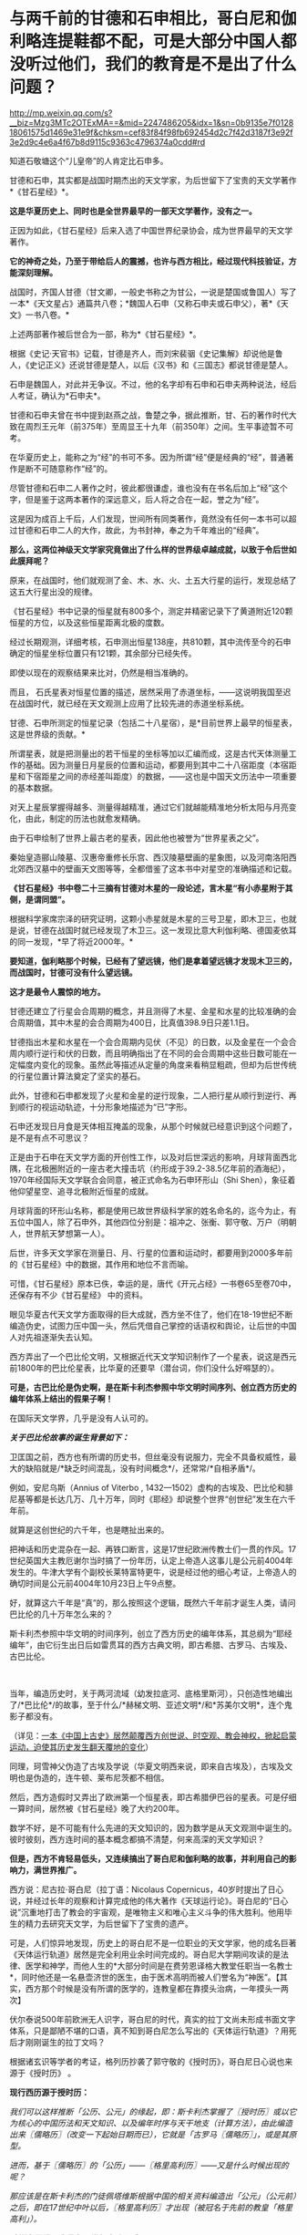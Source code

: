 * 与两千前的甘德和石申相比，哥白尼和伽利略连提鞋都不配，可是大部分中国人都没听过他们，我们的教育是不是出了什么问题？

http://mp.weixin.qq.com/s?__biz=Mzg3MTc2OTExMA==&mid=2247486205&idx=1&sn=0b9135e7f012818061575d1469e31e9f&chksm=cef83f84f98fb692454d2c7f42d3187f3e92f3e2d9c4e6a4f67b8d9115c9363c4796374a0cdd#rd


知道石敬塘这个“儿皇帝”的人肯定比石申多。

甘德和石申，其实都是战国时期杰出的天文学家，为后世留下了宝贵的天文学著作*《甘石星经》*。

*这是华夏历史上、同时也是全世界最早的一部天文学著作，没有之一。*

正因为如此，《甘石星经》后来入选了中国世界纪录协会，成为世界最早的天文学著作。

*它的神奇之处，乃至于带给后人的震撼，也许与西方相比，经过现代科技验证，方能深刻理解。*

战国时，齐国人甘德（甘文卿，一般史书称之为甘公，一说是楚国或鲁国人）写了一本*《天文星占》通篇共八卷；*魏国人石申（又称石申夫或石申父），著*《天文》一书八卷。*

[[./img/53-0.jpeg]]

上述两部著作被后世合为一部，称为*《甘石星经》*。

[[./img/53-1.jpeg]]

根据《史记·天官书》记载，甘德是齐人，而刘宋裴骃《史记集解》却说他是鲁人，《史记正义》还说甘德是楚人，以后《汉书》和《三国志》都说甘德是楚人。

石申是魏国人，对此并无争议。不过，他的名字却有石申和石申夫两种说法，经后人考证，确认为*石申夫*。

甘德和石申夫曾在书中提到赵燕之战，鲁楚之争，据此推断，甘、石的著作时代大致在周烈王元年（前375年）至周显王十九年（前350年）之间。生平事迹暂不可考。

在华夏历史上，能称之为“经”的书可不多。因为所谓“经”便是经典的“经”，普通著作是断不可随意称作“经”的。

尽管甘德和石申二人著作之时，彼此都很谦虚，谁也没有在书名后加上“经”这个字，但是鉴于这两本著作的深远意义，后人将之合在一起，誉之为“经”。

这是因为成百上千后，人们发现，世间所有同类著作，竟然没有任何一本书可以超过甘德和石申二人的大作，故此，为书封神，奉之为千年难出的“经典”。

*那么，这两位神级天文学家究竟做出了什么样的世界级卓越成就，以致于令后世如此膜拜呢？*

原来，在战国时，他们就观测了金、木、水、火、土五大行星的运行，发现总结了这五大行星出没的规律。

《甘石星经》书中记录的恒星就有800多个，测定并精密记录下了黄道附近120颗恒星的方位，以及这些恒星距离北极的度数。

经过长期观测，详细考核，石申测出恒星138座，共810颗，其中流传至今的石申确定的恒星坐标位置只有121颗，其余部分已经失传。

即使以现在的观察结果来比对，仍然是相当准确的。

而且，
石氏星表对恒星位置的描述，居然采用了赤道坐标，------这说明我国至迟在战国时代，就已经在天文观测上应用了比较先进的赤道坐标系统。

[[./img/53-2.jpeg]]

甘德、石申所测定的恒星记录（包括二十八星宿），是*目前世界上最早的恒星表，这是世界级的贡献。*

所谓星表，就是把测量出的若干恒星的坐标等加以汇编而成，这是古代天体测量工作的基础。因为测量日月星辰的位置和运动，都要用到其中二十八宿距度（本宿距星和下宿距星之间的赤经差叫距度）的数据，------这也是中国天文历法中一项重要的基本数据。

对天上星辰掌握得越多、测量得越精准，通过它们就越能精准地分析太阳与月亮变化，由此，制定的历法也就愈发精确。

由于石申绘制了世界上最古老的星表，因此他也被誉为“世界星表之父”。

秦始皇造郦山陵墓、汉惠帝重修长乐宫、西汉陵墓壁画的星象图，以及河南洛阳西北郊西汉墓中的壁画天文图等等，全都借鉴了这本书中对星空的准确描述和记载。

[[./img/53-3.jpeg]]

*《甘石星经》书中卷二十三摘有甘德对木星的一段论述，言木星“有小赤星附于其侧，是谓同盟”。*

根据科学家席宗泽的研究证明，这颗小赤星就是木星的三号卫星，即木卫三，也就是说，甘德在战国时就已经发现了木卫三。这一发现比意大利伽利略、德国麦依耳的同一发现，*早了将近2000年。*

*要知道，伽利略那个时候，已经有了望远镜，他们是拿着望远镜才发现木卫三的，而战国时，甘德可没有什么望远镜。*

*这才是最令人震惊的地方。*

甘德还建立了行星会合周期的概念，并且测得了木星、金星和水星的比较准确的会合周期值，其中木星的会合周期为400日，比真值398.9日只差1.1日。

甘德指出木星和水星在一个会合周期内见伏（不见）的日数，以及金星在一个会合周内顺行逆行和伏的日数，而且明确指出了在不同的会合周期中这些日数可能在一定幅度内变化的现象。虽然此等描述从定量的角度来看稍显粗疏，但却为后世传统的行星位置计算法奠定了坚实的基石。

此外，甘德和石申都发现了火星和金星的逆行现象，二人把行星从顺行到逆行、再到顺行的视运动轨迹，十分形象地描述为“已”字形。

石申还发现日月食是天体相互掩盖的现象，从那个时候就已经意识到这个问题了，是不是有点不可思议？

正是由于石申在天文学方面的开创性工作，以及对后世深远的影响，月球背面西北隅，在北极圈附近的一座古老大撞击坑（约形成于39.2-38.5亿年前的酒海纪），1970年经国际天文学联合会同意，被正式命名为石申环形山（Shi
Shen），象征着他仰望星空、追寻北极附近恒星的成就。

月球背面的环形山名称，都是使用已故世界级科学家的姓名命名的，迄今为止，有五位中国人，除了石申外，其他四位分别是：祖冲之、张衡、郭守敬、万户（明朝人，世界航天梦想第一人）。

[[./img/53-4.jpeg]]

后世，许多天文学家在测量日、月、行星的位置和运动时，都要用到2000多年前的《甘石星经》中的数据，其作用和地位不言而喻。

可惜，《甘石星经》原本已佚，幸运的是，唐代《开元占经》一书卷65至卷70中，还保存有不少《甘石星经》
中的资料。

眼见华夏古代天文学方面取得的巨大成就，西方坐不住了，他们在18-19世纪不断编造伪史，试图力压中国一头，然后凭借自己掌控的话语权和舆论，让后世的中国人对先祖逐渐失去认知。

西方弄出了一个巴比伦文明，又根据近代天文学知识制作了一个星表，说这是西元前1800年的巴比伦星表，比华夏的还要早（潜台词，你们没什么好嘚瑟的）。

*可是，古巴比伦是伪史啊，是在斯卡利杰参照中华文明时间序列、创立西方历史的编年体系上结出的假果子啊！*

在国际天文学界，几乎是没有人认可的。

/*关于巴比伦故事的诞生背景如下：*/

卫匡国之前，西方也有所谓的历史书，但丝毫没有说服力，完全不具备权威性，最大的缺陷就是/*缺乏时间混乱，没有时间概念*/，还常常/*自相矛盾*/。

例如，安尼乌斯（Annius of Viterbo ,
1432---1502）虚构的古埃及、巴比伦和腓尼基等都是长达几万、几十万年，同时《耶经》却说整个世界“创世纪”发生在六千年前。

就算是这创世纪的六千年，也是瞎扯出来的。

把神话和历史混杂在一起、再铁口断言，这是17世纪欧洲传教士们一贯的作风。17世纪英国大主教厄谢尔当时搞了一份年历，认定上帝造人这事儿是公元前4004年发生的。牛津大学有个副校长莱特富特更牛，说是经过他的细心考证，上帝造人的确切时间是公元前4004年10月23日上午9点整。

好，就算这六千年是“真”的，那么按照这个逻辑，既然六千年前才诞生人类，请问巴比伦的几十万年怎么来的？

斯卡利杰参照中华文明的时间序列，创立了西方历史的编年体系，其总纲为“耶经编年”，由它衍生出日后如雷贯耳的西方古典文明，即古希腊、古罗马、古埃及、古巴比伦。

 

当年，编造历史时，关于两河流域（幼发拉底河、底格里斯河），只创造性地编出了/*巴比伦*/的故事，至于什么/*赫梯文明、亚述文明*/和*苏美尔文明*，连个鬼影子都没有。

（详见：[[https://mp.weixin.qq.com/s?__biz=Mzg3MTc2OTExMA==&mid=2247484333&idx=1&sn=59a36459c82da224be72748045a1b2f0&chksm=cef836d4f98fbfc289bfa0e1048b2a97c03655b741e8b75b89d2528343a46bc6b4678eb15cdd&token=1559292304&lang=zh_CN&scene=21#wechat_redirect][一本《中国上古史》居然颠覆西方创世说、时空观、教会神权，掀起启蒙运动，迫使其历史发生翻天覆地的变化]]）

同理，珂雪神父伪造了古埃及学说（华夏文明西来说，即来自古埃及），古埃及文明也是伪造的，连牛顿、莱布尼茨都不相信。

然后，西方造假时又弄出了欧洲第一个恒星表，即古希腊伊巴谷的星表。可是仔细一算时间，居然被《甘石星经》晚了大约200年。

数学不好，是不可能有什么先进的天文知识的，因为数学是从天文观测中诞生的。彼时彼刻，西方连时间的基本概念都搞不清楚，何来高深的天文学知识？

*但是，西方不肯轻易低头，又连续搞出了哥白尼和伽利略的故事，并利用自己的影响力，满世界推广。*

西方说：尼古拉·哥白尼（拉丁语：Nicolaus
Copernicus，40岁时提出了日心说，并经过长年的观察和计算完成他的伟大著作《天球运行论》。哥白尼的“日心说”沉重地打击了教会的宇宙观，是唯物主义和唯心主义斗争的伟大胜利。他用毕生的精力去研究天文学，为后世留下了宝贵的遗产。

[[./img/53-5.png]]

可是，人们惊异地发现，历史上的哥白尼不是一位职业的天文学家，他的成名巨著《天体运行轨道》居然是完全利用业余时间完成的。哥白尼大学期间攻读的是法律、医学和神学，而他人生的*大部分时间是在费劳恩译格大教堂任职当一名教士*，同时他还是一名悬壶济世的医生，由于医术高明而被人们誉名为“神医”。【其实，西方那个时候是没有所谓的医学的，连教皇都在靠摸头治病，一年摸头一两次】

伏尔泰说500年前欧洲无人识字，哥白尼的时代，真实的拉丁文尚未形成书面文字体系，只是鄙陋不堪的口语，真不知到哥白尼怎么写出的《天体运行轨道》？用死后才刚刚诞生的拉丁文吗？

根据诸玄识等学者的考证，格列历抄袭了郭守敬的《授时历》，哥白尼日心说也来源于《授时历》
。

*现行西历源于授时历：*

/我们可以这样推断「公历、公元」的缘起，即：斯卡利杰掌握了〖授时历〗或以它为核心的中国历法和天文知识、以及编年时序与天干地支（计算方法），由此编造出来〖儒略历〗（改变一下起始日期而已），它就是「古罗马〖儒略历〗」，或是其原型。/

/进而，基于〖儒略历〗的「公历」------〖格里高利历〗------又是什么时候出现的呢？/

/那应该是在斯卡利杰的门徒佩塔维斯根据中国的相关资料编造出「公元」（公元前）之后，即在17世纪中叶以后，〖格里高利历〗才出现（被冠名于先前的教皇「格里高利」）。/

/欧洲各国通用它是在18世纪中叶以后。/

详见：《虚构的西方文明史------古今西方『复制中国』考论》第63页（山西人民出版社2017年10月第1版）

*哥白尼的“日心说”理论也脱胎于《授时历》*

/哥白尼“日心说”抄袭雷乔蒙塔纳斯的著作，而雷乔蒙塔纳斯的知识来源为元朝的〖授时历〗，时间为1504年。/

/地点：意大利的波隆那[意大利城市，位于北部波河与亚平宁山脉之间，也是艾米利亚-罗马涅区-罗马涅的首府。/

/事件：哥白尼获得雷乔蒙塔纳斯的《星历表》和《天文学概要》/

/来历：雷乔蒙塔纳斯的《星历表》和《概要》抄袭了郑和的〖星历表〗/

/源头：郑和的〖星历表〗以郭守敬的〖授时历〗为基础/

详见董并生著《虚构的古希腊文明------西方『古典历史』辨伪》第456-458页，山西人民出版2015年6月第1版

须知，欧洲第一个天文台是巴黎天文台，于1667年开始施工建设，1671年才完工，首任台长是法国著名天文学家卡西尼。

英国格林尼治天文台是于1675年8月10日在伦敦泰晤士河畔的皇家格林尼治花园奠基，开始建设，若干年后才竣工，又若干年后，天文观测设备到位，才开始使用。

没有系统的书面文字，没有一代代的天文观测数据，甚至没有天文台和相关设施，西方就宣称突然有了伟大的天文成就，这可能吗？

*支持西方的人肯定会反过来质疑，那石申没有天文设备，他怎么就能发现木卫三？*

真是个好问题。

不过，石申可不是没有天文观测设备，否则，就无法精确测量恒星的位置，并一一标注“度数”了。

而且，华夏自古以来就是“仰观天文、俯察地理”的天道民族，是真正仰望星空的族群，是有悠久的历史传承的。

*石申的成就不是突然产生的，而是建立在无数先辈的积累之上。*

占卜在距今大约9000年前的贾湖遗址时就有了，恰好与天文观测同时出现。占星术，用天上的星星为世上的人和事做预测，这格局气魄是何等的大，当然，也只有在天文观测异常发达、形成了天人合一的观念的中国才能产生。

圭表是中国古代观测天象的仪器，圭表测影是中国古代天文学的主要观测手段之一

[[./img/53-6.jpeg]]

与西方考古和文献难以互相印证不同，中国很多考古发现都能与史书互相印证，先秦史书上有“北斗九星”之说，与双槐树遗址的发现互相印证；文献中有帝尧首开制作历法的记载，又与陶氏遗址在时间上十分契合。

河南巩义距今5300年的双槐树遗址中，考古发现九个陶罐摆出来的“北斗九星图”，与如今“北斗七星”说法不太相同，学者分析可能其中两颗属于超新星爆发，被古人观测到了。

山西临汾距今4000余年的陶寺遗址中，考古发现世界上最古老的观象台，学者分析可能是帝尧时期的产物。

[[./img/53-7.jpeg]]

根据圭表测影原理复原的陶寺观象台

[[./img/53-8.jpeg]]

陶寺古观象台位于山西省襄汾县陶寺城遗址，距今约有4700年的历史。陶寺古观象台形成于公元前2100年的原始社会末期。

它由13根夯土柱组成，呈半圆形，半径10.5米，弧长19.5米。从观测点通过土柱狭缝观测塔尔山日出方位，确定季节、节气，安排农耕。

商朝时期，学者根据甲骨文的记载，分析认为商朝采用“干支纪日法”，即将天干地支互相结合纪年、纪月、纪日，商朝大月30天、小月29天，甚至还有一年13个月（闰月）的记载，都说明了商朝天文学的发达程度。

商代纪年文字资料：纪日甲骨，干支纪日；纪月甲骨，数字纪月；纪年铭文，年称为“祀”

[[./img/53-9.jpeg]]

在长达数千年积累的基础上，春秋末至战国时期，中国人确定了回归年长为365.25日，以石申为代表的一批天文学家将西周的太阴历与太阳历合二为一，创立了具有里程碑意义的科学历法------四分历。

所谓四分历，是回归年长度的小数，正好把一日四分，所以古称“四分历”。春秋战国各诸侯国分别使用的黄帝历、颛顼历、夏历、殷历、周历、鲁历，即人们所统称的古六历，其实都是四分历。

*万年前产生的天文观测习惯，一直延续了下来，且从未断绝。*

先秦青铜器数以十万计，有铭文的青铜器数以万计，但是王年、月份、月相词语和干支四要素齐全的铭文寥寥无几，仅发现70余篇，弥足珍贵

[[./img/53-10.jpeg]]

[[./img/53-11.jpeg]]

三国时，陈卓绘制了一张有283组1464颗星的全天星图，这是前人数千年来的劳动结晶

[[./img/53-12.jpeg]]

[[./img/53-13.jpeg]]

*关于天文观测设备：*

除了常见的圭表外，还有鲜为人知的二十八宿圆盘（圆仪）。

西汉这种二十八宿圆盘（圆仪），是一个赤道观测系统，可以用于天体赤道经度的测量，该系统直到今天仍具有重要影响。

[[./img/53-14.jpeg]]

赤道系统是中国古代天文学的一个重要发现，从西汉时期的圆仪、浑仪到后来的简仪，中国古代天文观测仪器用的都是赤道系统。

[[./img/53-15.jpeg]]

地球自转时，相较于黄道系统在天球上的方位时刻都在变化，赤道方位保持不变，使用起来稳定又简便，还方便加载自动装置，可以实现对天体的自动跟踪。

[[./img/53-16.jpeg]]

直到17世纪，西方有天文台以后，才意识到赤道坐标系有这种好处，于是开始在天文仪器上开始使用赤道坐标系。

*关于观象台：*

目前，古籍中留下明确记录的第一个观象台，位于东晋初后赵。后赵是羯族石勒于公元
319年在今河北南部建立的政权，石勒的从子石季龙于晋咸康年间（335～342年）在襄国与邺两地大兴土木，其中便有一个形式考究、十分豪华的观象台，内部配备有相应的天文仪器。

隋朝，观象台谓之灵台。隋炀帝“遣宫人四十人，就太史局，别诏袁充，教以星气，业成者进内，以参占验云。”即隋炀帝杨广选派40名宫人，交给袁充，由他在灵台教授其观测天象。

唐朝，设司天台，内有灵台。乾元元年(758年)三月十九日，“改太史监为司天台，改置官署，置于永宁坊东南角，内有灵台。”

宋、金之际，“灵台”改称为“司天台”，台上“有仪器，始于金，成于元”。这里说的仪器，是指南宋初年邵谔主持制造的浑仪，赵构将浑仪放于自己行宫当中“以测天象”。

元朝，“司天台”改称*“舞台”*。（怎么有种跌入凡尘，成为庸脂俗粉的感觉？）

[[./img/53-17.jpeg]]

登封观星台是中国现存最古老的天文台，由天文学家郭守敬于至元十三年至至元十七年（1276---1280年）主持建造。

[[./img/53-18.jpeg]]

整个观星台是一座依照“圭表”放大的建筑，由盘旋踏道环绕的台体和自台北壁凹槽内向北平铺的石圭两个部分组成。

台体呈方形覆斗状，四壁用水磨砖砌成。观星台北侧的石圭则是用来度量日影长短，所以又称“量天尺”。

明清时，“舞台”名称又赶紧改了回来，恢复了应有的严肃性，谓之*“观象台”。*

北京古观象台始建于明朝正统年间（1442年），是世界上最古老的天文台之一

[[./img/53-19.jpeg]]

它以建筑完整、仪器精美、历史悠久闻名于世，从明正统初年到1929年止，北京古观象台从事天文观测近500年的历史。

[[./img/53-20.jpeg]]

[[./img/53-21.jpeg]]

*再看考古发现与流传后世的天文学著作，真是璨若星河：

1973年，长沙马王堆汉墓中出土了《五星占》和《天文气象杂占》。

《五星占》给出了从秦始皇元年(公元前246年)到汉文帝三年(公元前177年)的70年间，木星、土星和金星的位置表和它们在一个会合周期的动态表。

《天文气象杂占》出现了29幅彗星图，这是世界上最早的彗星图文资料。图中详细绘出了彗头和彗尾的形状，并在图下注出了相应的名称，共计18种。

西汉时，中国传统星占术体系已告大成。

各种天文历法著作数目繁多，仅《汉书•艺文志》就列有21家，450卷，还不包括前面提到的出土的星占著作。

[[./img/53-22.jpeg]]

东汉以后，占星术进一步发展，《隋书•经籍志》中所列的星占著作已达80余家，670多卷。从唐代开始，又出现了《乙巳占》、《开元占经》、《景佑干象新书》、《干象通鉴》等大型星占著作，至于小型著作更是不计其数。

这些著作的共同特点是收集了大量前人和当时的天文资料，尤其是关于星座位置、天象记录等方面有极高价值。

/*例如：*/

唐李淳风的《乙巳占》中保存了他的《历象志》和《乙巳元历》两部已佚著作中的许多内容；

唐宋之间的《观象玩占》中的一幅全天盖天式星图反映了唐末星图水平及星官制度；

北周庾季才编、北宋王安礼重修的《灵台秘苑》保存了北宋皇佑年间(公元1049---1054年)恒星测量时编制的一份星表；

北宋杨惟德的《景佑干象新书》及南宋李季的《干象通鉴》中保存了景佑年间(公元1034---1038年)杨惟德对周天恒星位置的测量结果，成为探讨宋代恒星观测水平不可缺少的文献。

最著名、保存资料最丰富的星占著作是唐代的《开元占经》。

*华夏历史上的天文工作者：*

自古以来，华夏古代天文学繁荣发达，诞生了数不胜数的天文大家。

伏羲，羲和，阏伯，周公，甘德，石申，巫咸，唐都，落下闳，邓平，司马迁，贾逵，张衡，陈卓，祖冲之，李淳风，一行，苏颂，郭守敬......

不胜枚举。

这些是出了名的，还不包括成千上万的普通天文工作者。例如，天宝元年，唐代司天台就有二百二十多人。

/天宝元年，太史局复为监，自是不隶秘书省。干元元年，曰司天台。艺术人韩颍、刘烜建议改令为监，置通玄院及主簿，置五官监候及五官礼生十五人，掌布诸坛神位，五官楷书手五人，掌写御书。有令史五人，天文观生九十人，天文生五十人，历生五十五人。/

/初，有天文博士二人，正八品下;历博士一人，从八品上;司辰师五人，正九品下，装书历生五人。/

历朝历代，从事天文观测的人都不在少数，且有据可考。

*综上所述，古希腊是最会仰望星空的文明？*

*不不，华夏才是。*

除此之外，关于甘德、石申在战国时另一“身份”，也同样值得关注。这个事情，很少有人注意到。

春秋战国时，道裂为百（王子朝奔楚事件，导致周王室典籍散落民间，知识扩散下沉），因而百花齐放百家争鸣，产生了诸子百家。

诸子百家是“诸子”和“百家”之合称，“百家”是指先秦时期的各个学术流派，如儒家、道家、墨家、法家等等，而“诸子”是指这些学术流派的代表人物（先秦时期将有道德、有学问的人被尊称为“子”），如孔子、老子、墨子、李子等。

虽然诸子百家流派众多，但总结归纳起来，能真正算得上*承继自先秦的大略有十三家，*即班固在《汉书》中所言：

*九流十派 + 三大家。*

班固在《汉书》中将先秦诸子归纳为十大家，即：儒家、道家、阴阳家、法家、名家、墨家、纵横家、杂家、农家、小说家。其中，每一大家又分为诸多家，分别对其学术思想进行阐释，比如儒家，共有五十三家，道家，共有三十七家。

*儒家*的核心思想是“仁、义、礼、智、信”；人物以孔子、孟子为代表，共有五十三家；著作以“四书”、“五经”为代表，共八百三十六篇。

*道家*主张“道法自然”、“无为自化”；人物以老子、庄子为代表，共三十七家；著作以《道德经》、《庄子》为代表，共九百九十三篇。

*阴阳家*的主导思想是”阴阳五行“；人物以邹衍为代表，共二十一家；著作以《邹子》为代表，共三百六十九篇。

*法家*主张“不别亲疏，不殊贵贱，一断于法”，其核心在于“信赏必罚”，其目的在于“以辅礼制”；人物以李悝、商鞅、申不害、慎到、韩非为代表，共十家；著作以《商君书》、《韩非子》为代表，共二百一十七篇。

*名家*以辩论名实问题为中心；人物以邓析、惠施为代表，共七家；著作以《邓析》、《惠子》为代表，共三十六篇。

*墨家*主张“兼爱”、“非攻”、“节用”、“明鬼”、“天志”；人物以墨翟、禽滑厘为代表，共六家；著作以《墨子》为代表，共八十六篇。

*纵横家*的核心思想是“合纵”、“连横”，“纵者，合众弱以攻一强也；横者，事一强以攻众弱也”，崇尚权谋策略和言谈技巧；人物以苏秦、张仪为代表，共十二家；著作以《苏子》、《张子》为代表，共一百零七篇。

*杂家*博采各家学术之长，主张“采儒墨之善，撮名法之要”；人物以吕不韦、刘安为代表，共二十家；著作以《吕氏春秋》、《淮南子》为代表，共四百零三篇。

*农家*主张“播百谷，劝耕桑，以足衣食”；人物以许行为代表，共九家；著作以《神农》、《野老》为代表，共一百一十四篇。

*小说家*以采集“街谈巷语”、“四方风俗”为任；人物以虞初为代表，共十五家；著作以《虞初周说》为代表，共一千三百八十篇。

/小说家虽然也自成一家，但却被认为是*不入流者*，故有“九流十家”之说，即十家之中*入流者只有九家。*/

[[./img/53-23.jpeg]]

九流十家，总计189家，著作共四千三百二十四篇。

除了“九流十家”，此外还有*兵家、数术家、方技家*也被认为是先秦诸子，共计十三家。

*兵家*主要研究战争规律，“明兵之重”，分为“权谋”、“形势”、“阴阳”、“技巧”四家；人物以孙武、孙膑为代表，共五十三家；著作以《孙子兵法》、《孙膑兵法》为代表，共七百九十篇。

*数术家*主要研究具有实际功效的技术，分为“天文”、“历谱”、“五行”、“蓍龟”、“杂占”、“形法”六派；人物以甘公、石申最为著名，共一百九十家；著作以《山海经》为代表，共二千五百二十八卷。

凡数术百九十家，二千五百二十八卷。------《汉书·艺文志》

*方技家*主要研究养生和医药，“生生之具”，特点是“论病以及国，原诊以知政”；人物以岐伯、扁鹊为代表，共三十六家；著作以《黄帝内经》、《难经》为代表，共八百六十八卷。

十三家总计四百六十八家，著作共计八千五百一十篇。

*这个家、那个家那么多，甘德和石申究竟属于什么家呢？*

*答案是：数术家。*

根据《汉书·艺文志》记载：

/数术者，皆明堂羲和史卜之职也。/

/史官之废久矣，其书既不能具，虽有其书而无其人。《易》曰：“苟非其人，道不虚行。”春秋时鲁有梓慎，郑有裨灶，晋有卜偃，宋有子韦。六国时楚有甘公，魏有石申夫。汉有唐都，庶得粗觕。盖有因而成易，无因而成难，故因旧书以序数术为六种。/

华夏文明，仰观天文，仿照天道，以天文定人文、定社会体系，所有思想体系，都是以天文星象为基础架构。如果不是以星象学为基础，就不是正统的华夏思想。

华夏敬天法祖，一敬天地、二敬祖宗，先学天文历法、再学地理堪舆，最后认识社会，识人辨物。

1368年，朱元璋建立明朝时，其体系建设的基础便是邵庸的天文理论，特设极殿。邵康节的极经世书，亦是万年历法，数学建模为：

1会＝10800年

1元＝12会＝129600年

历史，历为时间，史为人事，古人谓之春秋，因春分和秋分这两日昼夜均等，寓意客观公正、不偏不倚。

邵雍之历史著作深刻地体现了人类历史乃至宇宙历史*遵循定数发展*的基本规律。

古时，天文是殿堂级高级学问，属于核心机密。庶人只能接触周髀算经、九章算术等算书十经这些外学。

王子朝奔楚事件后，周王室典籍散落民间，知识逐渐扩散开来。在深奥的天文知识向下传播时，逐渐发展出了奇门遁甲、紫微体系等等学说。

*明末，顾炎武在《日知录》卷三十中说：*

“ 三代以上，人人皆知天文。

‘七月流火'，农夫之辞也；‘三星在天'，妇人之语也；‘月离于毕'，戍卒之作也；‘龙尾伏辰'，儿童之谣也。

后世文人学土，有问之而茫然不知者矣。”

这一方面反映了古人的天文学素养，另一方面反映了传承之势日渐衰微。

*不论如何，于这一纪人类文明而言，华夏都是名副其实的天道民族，且是唯一的天道民族。*

[[./img/53-24.jpeg]]

在望尽西方伪史之天涯路后，特别赞同这段话：

华夏生来就是大国，骨子中自带骄傲，是东方文明的唯一代表。要走的路，从来都是登临顶峰，而不是跪地求饶。一个几千年前就统一疆土延续至今的国家，除了登顶，永远没有第二条路。

***关注我，关注《昆羽继圣》，关注文史科普与生活资讯，发现一个不一样而有趣的世界*** 

[[./img/53-25.jpeg]]

